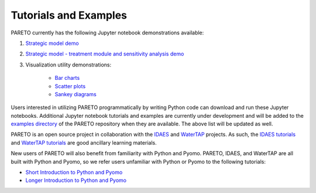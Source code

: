 ﻿Tutorials and Examples
======================


PARETO currently has the following Jupyter notebook demonstrations available:

#. `Strategic model demo <https://github.com/project-pareto/project-pareto/blob/main/pareto/examples/strategic_model_general_demo/strategic_model_general_demo.ipynb>`_

#. `Strategic model - treatment module and sensitivity analysis demo <https://github.com/project-pareto/project-pareto/blob/main/pareto/examples/strategic_model_treatment_module_demo/strategic_model_treatment_module_demo.ipynb>`_

#. Visualization utility demonstrations:

    * `Bar charts <https://github.com/project-pareto/project-pareto/blob/main/pareto/examples/visualization_demos/plot_bars_demo.ipynb>`_

    * `Scatter plots <https://github.com/project-pareto/project-pareto/blob/main/pareto/examples/visualization_demos/plot_scatter_demo.ipynb>`_

    * `Sankey diagrams <https://github.com/project-pareto/project-pareto/blob/main/pareto/examples/visualization_demos/plot_sankey_demo.ipynb>`_

Users interested in utilizing PARETO programmatically by writing Python code can download and run these Jupyter notebooks. Additional Jupyter notebook tutorials and examples are currently under development and will be added to the `examples directory <https://github.com/project-pareto/project-pareto/tree/main/pareto/examples>`_ of the PARETO repository when they are available. The above list will be updated as well.

PARETO is an open source project in collaboration with the `IDAES <https://idaes-pse.readthedocs.io/en/latest/>`_ and `WaterTAP <https://watertap.readthedocs.io/en/latest/>`_ projects. As such, the `IDAES tutorials <https://idaes-pse.readthedocs.io/en/latest/tutorials/tutorials_examples.html>`_ and `WaterTAP tutorials <https://watertap.readthedocs.io/en/latest/tutorials/index.html>`_ are good ancillary learning materials.

New users of PARETO will also benefit from familiarity with Python and Pyomo. PARETO, IDAES, and WaterTAP are all built with Python and Pyomo, so we refer users unfamiliar with Python or Pyomo to the following tutorials:

* `Short Introduction to Python and Pyomo <https://idaes.github.io/examples-pse/latest/Tutorials/Basics/introduction_short_solution_doc.html>`_

* `Longer Introduction to Python and Pyomo <https://idaes.github.io/examples-pse/latest/Tutorials/Basics/introduction_solution_doc.html>`_
